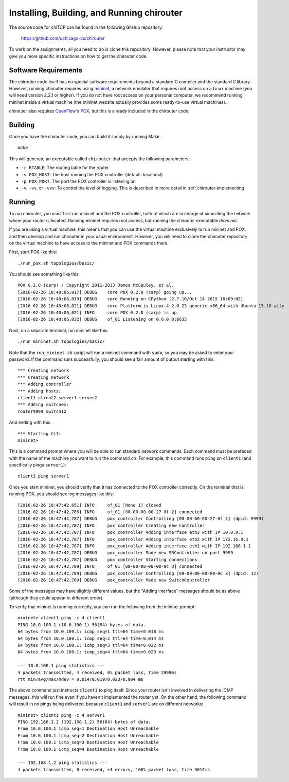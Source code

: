 .. _chirouter-installing:

Installing, Building, and Running chirouter
===========================================

The source code for chiTCP can be found in the following GitHub repository:

    https://github.com/uchicago-cs/chirouter

To work on the assignments, all you need to do is clone this repository. However,
please note that your instructor may give you more specific instructions on how
to get the chirouter code.

Software Requirements
---------------------

The chirouter code itself has no special software requirements beyond a standard C compiler and the
standard C library. However, running chirouter requires using `mininet <http://mininet.org/>`_, a 
network emulator that requires root access on a Linux machine (you will need version 2.2.1 or higher).
If you do not have root access on your
personal computer, we recommend running mininet inside a virtual machine (the mininet website actually
provides some ready-to-use virtual machines).

chirouter also requires `OpenFlow <https://openflow.stanford.edu/>`_'s `POX <https://openflow.stanford.edu/display/ONL/POX+Wiki>`_,
but this is already included in the chirouter code.


Building
--------

Once you have the chirouter code, you can build it simply by running Make::

   make

This will generate an executable called ``chirouter`` that accepts the following
parameters:

* ``-r RTABLE``: The routing table for the router
* ``-s POX_HOST``: The host running the POX controller (default: localhost)
* ``-p POX_PORT``: The port the POX controller is listening on
* ``-v``, ``-vv``, or ``-vvv``: To control the level of logging. This is described in 
  more detail in :ref:`chirouter-implementing`


Running
-------

To run chirouter, you must first run mininet and the POX controller, both of which are in charge
of simulating the network where your router is located. Running mininet requires root access, but
running the chirouter executable *does not*. 

If you are using a virtual machine, this means that you can use the virtual machine exclusively to
run mininet and POX, and then develop and run chirouter in your usual environment. However, you will
need to clone the chirouter repository on the virtual machine to have access to the mininet and POX
commands there.

First, start POX like this::

   ./run_pox.sh topologies/basic/
   
You should see something like this::

   POX 0.2.0 (carp) / Copyright 2011-2013 James McCauley, et al.
   [2016-02-26 10:40:06,017] DEBUG    core POX 0.2.0 (carp) going up...
   [2016-02-26 10:40:06,019] DEBUG    core Running on CPython (2.7.10/Oct 14 2015 16:09:02)
   [2016-02-26 10:40:06,021] DEBUG    core Platform is Linux-4.2.0-23-generic-x86_64-with-Ubuntu-15.10-wily
   [2016-02-26 10:40:06,021] INFO     core POX 0.2.0 (carp) is up.
   [2016-02-26 10:40:06,032] DEBUG    of_01 Listening on 0.0.0.0:6633

Next, on a separate terminal, run mininet like this::

   ./run_mininet.sh topologies/basic/
   
Note that the ``run_mininet.sh`` script will run a mininet command with ``sudo``, so you may be asked to 
enter your password. If the command runs successfully, you should see a fair amount of output starting with this::

   *** Creating network
   *** Creating network
   *** Adding controller
   *** Adding hosts:
   client1 client2 server1 server2 
   *** Adding switches:
   router9999 switch12 
   
And ending with this::
   
   *** Starting CLI:
   mininet> 

This is a command prompt where you will be able to run standard network commands. Each command
must be prefaced with the name of the machine you want to run the command on. For example, this command
runs ``ping`` on ``client1`` (and specifically pings ``server1``)::

   client1 ping server1
   
Once you start mininet, you should verify that it has connected to the POX controller correctly. On the
terminal that is running POX, you should see log messages like this::

   [2016-02-26 10:47:42,651] INFO     of_01 [None 1] closed
   [2016-02-26 10:47:42,786] INFO     of_01 [00-00-00-00-27-0f 2] connected
   [2016-02-26 10:47:42,787] DEBUG    pox_controller Controlling [00-00-00-00-27-0f 2] (dpid: 9999)
   [2016-02-26 10:47:42,787] INFO     pox_controller Creating new Controller
   [2016-02-26 10:47:42,787] INFO     pox_controller Adding interface eth3 with IP 10.0.0.1
   [2016-02-26 10:47:42,787] INFO     pox_controller Adding interface eth2 with IP 172.16.0.1
   [2016-02-26 10:47:42,787] INFO     pox_controller Adding interface eth1 with IP 192.168.1.1
   [2016-02-26 10:47:42,787] DEBUG    pox_controller Made new SRController on port 9999
   [2016-02-26 10:47:42,787] DEBUG    pox_controller Starting connections
   [2016-02-26 10:47:42,789] INFO     of_01 [00-00-00-00-00-0c 3] connected
   [2016-02-26 10:47:42,789] DEBUG    pox_controller Controlling [00-00-00-00-00-0c 3] (dpid: 12)
   [2016-02-26 10:47:42,789] DEBUG    pox_controller Made new SwitchController
 
Some of the messages may have slightly different values, but the "Adding interface" messages should
be as above (although they could appear in different order).
   
To verify that mininet is running correctly, you can run the following from the mininet prompt::

   mininet> client1 ping -c 4 client1
   PING 10.0.100.1 (10.0.100.1) 56(84) bytes of data.
   64 bytes from 10.0.100.1: icmp_seq=1 ttl=64 time=0.018 ms
   64 bytes from 10.0.100.1: icmp_seq=2 ttl=64 time=0.014 ms
   64 bytes from 10.0.100.1: icmp_seq=3 ttl=64 time=0.022 ms
   64 bytes from 10.0.100.1: icmp_seq=4 ttl=64 time=0.023 ms
   
   --- 10.0.100.1 ping statistics ---
   4 packets transmitted, 4 received, 0% packet loss, time 2999ms
   rtt min/avg/max/mdev = 0.014/0.019/0.023/0.004 ms

The above command just instructs ``client1`` to ping itself. Since your router isn't involved in delivering the
ICMP messages, this will run fine even if you haven't implemented the router yet. On the other hand, the following command
will result in no pings being delivered, because ``client1`` and ``server1`` are on different networks::

   mininet> client1 ping -c 4 server1
   PING 192.168.1.2 (192.168.1.2) 56(84) bytes of data.
   From 10.0.100.1 icmp_seq=1 Destination Host Unreachable
   From 10.0.100.1 icmp_seq=2 Destination Host Unreachable
   From 10.0.100.1 icmp_seq=3 Destination Host Unreachable
   From 10.0.100.1 icmp_seq=4 Destination Host Unreachable
   
   --- 192.168.1.2 ping statistics ---
   4 packets transmitted, 0 received, +4 errors, 100% packet loss, time 3014ms


